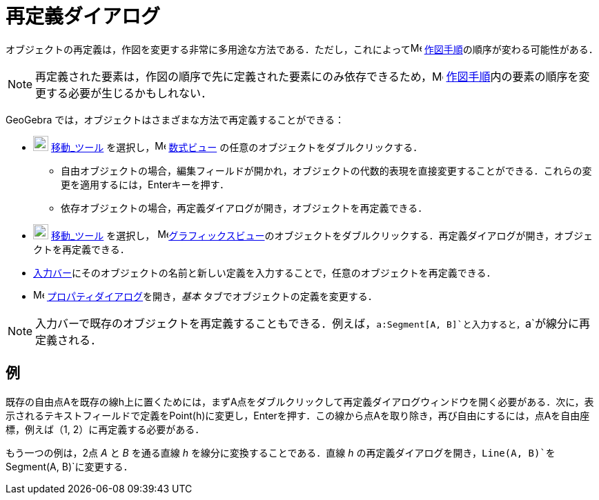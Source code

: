 = 再定義ダイアログ
ifdef::env-github[:imagesdir: /ja/modules/ROOT/assets/images]

オブジェクトの再定義は，作図を変更する非常に多用途な方法である．ただし，これによってimage:16px-Menu_view_construction_protocol.svg.png[Menu
view construction protocol.svg,width=16,height=16] xref:/作図手順.adoc[作図手順]の順序が変わる可能性がある．

[NOTE]
====

再定義された要素は，作図の順序で先に定義された要素にのみ依存できるため，image:16px-Menu_view_construction_protocol.svg.png[Menu
view construction protocol.svg,width=16,height=16]
xref:/作図手順.adoc[作図手順]内の要素の順序を変更する必要が生じるかもしれない．

====

GeoGebra では，オブジェクトはさまざまな方法で再定義することができる：

* image:22px-Mode_move.svg.png[Mode move.svg,width=22,height=22] xref:/tools/移動.adoc[移動_ツール]
を選択し，image:16px-Menu_view_algebra.svg.png[Menu view algebra.svg,width=16,height=16]
xref:/数式ビュー.adoc[数式ビュー] の任意のオブジェクトをダブルクリックする．
** 自由オブジェクトの場合，編集フィールドが開かれ，オブジェクトの代数的表現を直接変更することができる．これらの変更を適用するには，[.kcode]##Enter##キーを押す．
** 依存オブジェクトの場合，再定義ダイアログが開き，オブジェクトを再定義できる．
* image:22px-Mode_move.svg.png[Mode move.svg,width=22,height=22] xref:/tools/移動.adoc[移動_ツール] を選択し，
image:16px-Menu_view_graphics.svg.png[Menu view
graphics.svg,width=16,height=16]xref:/グラフィックスビュー.adoc[グラフィックスビュー]のオブジェクトをダブルクリックする．再定義ダイアログが開き，オブジェクトを再定義できる．
* xref:/入力バー.adoc[入力バー]にそのオブジェクトの名前と新しい定義を入力することで，任意のオブジェクトを再定義できる．
* image:16px-Menu-options.svg.png[Menu-options.svg,width=16,height=16]
xref:/プロパティダイアログ.adoc[プロパティダイアログ]を開き，_基本_ タブでオブジェクトの定義を変更する．

[NOTE]
====

入力バーで既存のオブジェクトを再定義することもできる．例えば，`++a:Segment[A, B]++`と入力すると，`++a++`が線分に再定義される．

====

== 例

[EXAMPLE]
====

既存の自由点Aを既存の線h上に置くためには，まずA点をダブルクリックして再定義ダイアログウィンドウを開く必要がある．次に，表示されるテキストフィールドで定義をPoint(h)に変更し，[.kcode]##Enter##を押す．この線から点Aを取り除き，再び自由にするには，点Aを自由座標，例えば（1,
2）に再定義する必要がある．

====

[EXAMPLE]
====

もう一つの例は，2点 _A_ と _B_ を通る直線 _h_ を線分に変換することである．直線 _h_
の再定義ダイアログを開き，`++Line(A, B)++`を`++Segment(A, B)++`に変更する．

====
